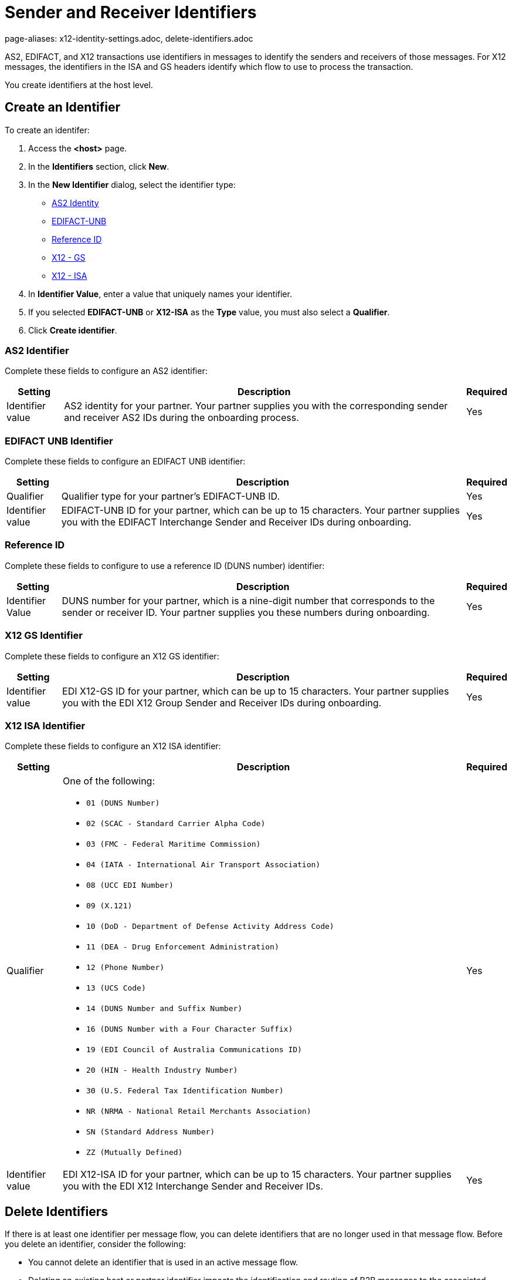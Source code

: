 = Sender and Receiver Identifiers
page-aliases: x12-identity-settings.adoc, delete-identifiers.adoc

AS2, EDIFACT, and X12 transactions use identifiers in messages to identify the senders and receivers of those messages. For X12 messages, the identifiers in the ISA and GS headers identify which flow to use to process the transaction.

You create identifiers at the host level.

[[create-identifier]]
== Create an Identifier

To create an identifer:

. Access the *<host>* page.
. In the *Identifiers* section, click *New*.
. In the *New Identifier* dialog, select the identifier type:
* <<as2-identifier,AS2 Identity>>
* <<edifact-unb, EDIFACT-UNB>>
* <<reference-id,Reference ID>>
* <<x12-gs,X12 - GS>>
* <<x12-isa,X12 - ISA>>
. In *Identifier Value*, enter a value that uniquely names your identifier.
. If you selected *EDIFACT-UNB* or *X12-ISA* as the *Type* value, you must also select a *Qualifier*.
. Click *Create identifier*.

[[as2-identifier]]
=== AS2 Identifier

Complete these fields to configure an AS2 identifier:

[%header%autowidth.spread]
|===
|Setting |Description | Required
|Identifier value
|AS2 identity for your partner. Your partner supplies you with the corresponding sender and receiver AS2 IDs during the onboarding process.
|Yes
|===

[[edifact-unb]]
=== EDIFACT UNB Identifier

Complete these fields to configure an EDIFACT UNB identifier:

[%header%autowidth.spread]
|===
|Setting |Description | Required

|Qualifier
|
Qualifier type for your partner’s EDIFACT-UNB ID.
|Yes
| Identifier value
| EDIFACT-UNB ID for your partner, which can be up to 15 characters. Your partner supplies you with the EDIFACT Interchange Sender and Receiver IDs during onboarding.
| Yes

|===

=== Reference ID

Complete these fields to configure to use a reference ID (DUNS number) identifier:

[%header%autowidth.spread]
|===
|Setting |Description |Required

|Identifier Value
|DUNS number for your partner, which is a nine-digit number that corresponds to the sender or receiver ID. Your partner supplies you these numbers during onboarding.

|Yes +

|===

[[x12-gs]]
=== X12 GS Identifier

Complete these fields to configure an X12 GS identifier:

[%header%autowidth.spread]
|===
|Setting |Description | Required

|Identifier value
|EDI X12-GS ID for your partner, which can be up to 15 characters. Your partner supplies you with the EDI X12 Group Sender and Receiver IDs during onboarding.
|Yes
|===

[[x12-isa]]
=== X12 ISA Identifier

Complete these fields to configure an X12 ISA identifier:

[%header%autowidth.spread]
|===
|Setting |Description |Required

|Qualifier
a|One of the following:

* `01 (DUNS Number)`
* `02 (SCAC - Standard Carrier Alpha Code)`
* `03 (FMC - Federal Maritime Commission)`
* `04 (IATA - International Air Transport Association)`
* `08 (UCC EDI Number)`
* `09 (X.121)`
* `10 (DoD - Department of Defense Activity Address Code)`
* `11 (DEA - Drug Enforcement Administration)`
* `12 (Phone Number)`
* `13 (UCS Code)`
* `14 (DUNS Number and Suffix Number)`
* `16 (DUNS Number with a Four Character Suffix)`
* `19 (EDI Council of Australia Communications ID)`
* `20 (HIN - Health Industry Number)`
* `30 (U.S. Federal Tax Identification Number)`
* `NR (NRMA - National Retail Merchants Association)`
* `SN (Standard Address Number)`
* `ZZ (Mutually Defined)`

|Yes

|Identifier value
|EDI X12-ISA ID for your partner, which can be up to 15 characters. Your partner supplies you with the EDI X12 Interchange Sender and Receiver IDs.

|Yes +

|===

== Delete Identifiers

If there is at least one identifier per message flow, you can delete identifiers that are no longer used in that message flow. Before you delete an identifier, consider the following:

* You cannot delete an identifier that is used in an active message flow.
* Deleting an existing host or partner identifier impacts the identification and routing of B2B messages to the associated partner.
* If you must replace the identifier with another identifier, record the required values and qualifier type.

To delete an identifier:

. In the sidebar, select *Partners*.
. Select the partner cthat contains the identifier to delete.
. In the *Identifiers* row, hover over the identifier to delete and click the trash can icon.

[[reference-id]]
== Outbound Message Flow Partner Reference Identifiers

Outbound message flows that transform your backend application messages to EDI format use the partner Reference ID when sending data to your partner.

Unlike EDI transactions, which have well-defined standards for how sender, receiver, and document type information is presented in the data, the source messages for outbound B2B data exchange originating from your enterprise backend systems typically follow schemas. These schemas are based on your organization's data models and they are usually defined by your backend application teams.

The receiving partner's information about the application message from the backend application might not be the same as the name of the partner in Partner Manager. This scenario is similar to how ISA and GS identifiers on an inbound EDI message might not be the same as the profile name of the partner.

The Partner Manager outbound message processing framework makes a dynamic lookup to determine the receiving partner based on the content of the application message received from the backend systems.

If your backend application sends outbound transactions to partners on behalf of multiple internal lines of business, you must set different X12 ISA and X12 GS sender identifiers on the transformed outbound data to reflect the sending line of business. In this scenario, configure partner reference identifiers on the host profile by using the value in the application message’s payload that uniquely identifies the sending line of business.

=== Example

In this example, an outbound purchase order XML message from your ERP system to your partner, Mythical Supplier, has the following content in the payload:

`<VendorName>MYTHICAL SUPPLIER, LLC</VendorName>`

An outbound payment remittance advice JSON message from your Financials system to the same partner contains the following content in the payload:

`"PayeeName": "MYTHICAL ENTERPRISES"`

For Partner Manager to route these outbound transactions to the appropriate message flows for Mythical Supplier, you must add these values as Partner Reference IDs from the partner’s profile page. To do this create a new identifier and select the type as *Reference ID*.

== See Also

* xref:message-flows.adoc[Message Flows]
* xref:outbound-message-routing.adoc[Outbound Message Routing]
